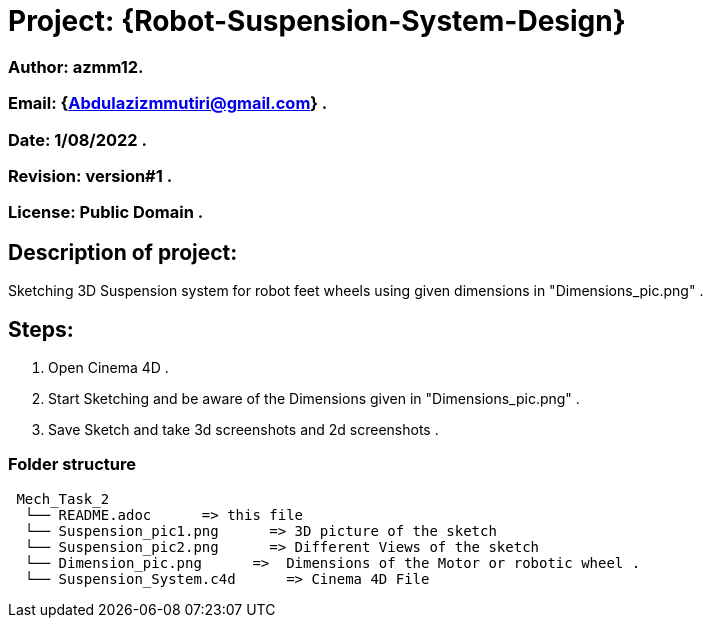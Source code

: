 = Project: {Robot-Suspension-System-Design}

=== Author: azmm12.
=== Email: {Abdulazizmmutiri@gmail.com} .
=== Date: 1/08/2022 .
=== Revision: version#1 .
=== License: Public Domain .

== Description of project:
Sketching 3D Suspension system for robot feet wheels using given dimensions in "Dimensions_pic.png" .

== Steps:
1. Open Cinema 4D .
2. Start Sketching and be aware of the Dimensions given in "Dimensions_pic.png" .
3. Save Sketch and take 3d screenshots and 2d screenshots .


=== Folder structure

....
 Mech_Task_2
  └── README.adoc      => this file
  └── Suspension_pic1.png      => 3D picture of the sketch
  └── Suspension_pic2.png      => Different Views of the sketch
  └── Dimension_pic.png      =>  Dimensions of the Motor or robotic wheel .
  └── Suspension_System.c4d      => Cinema 4D File
....
